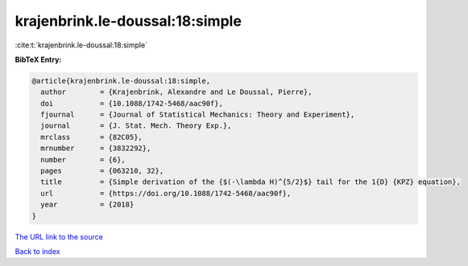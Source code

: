 krajenbrink.le-doussal:18:simple
================================

:cite:t:`krajenbrink.le-doussal:18:simple`

**BibTeX Entry:**

.. code-block:: bibtex

   @article{krajenbrink.le-doussal:18:simple,
     author        = {Krajenbrink, Alexandre and Le Doussal, Pierre},
     doi           = {10.1088/1742-5468/aac90f},
     fjournal      = {Journal of Statistical Mechanics: Theory and Experiment},
     journal       = {J. Stat. Mech. Theory Exp.},
     mrclass       = {82C05},
     mrnumber      = {3832292},
     number        = {6},
     pages         = {063210, 32},
     title         = {Simple derivation of the {$(-\lambda H)^{5/2}$} tail for the 1{D} {KPZ} equation},
     url           = {https://doi.org/10.1088/1742-5468/aac90f},
     year          = {2018}
   }

`The URL link to the source <https://doi.org/10.1088/1742-5468/aac90f>`__


`Back to index <../By-Cite-Keys.html>`__
